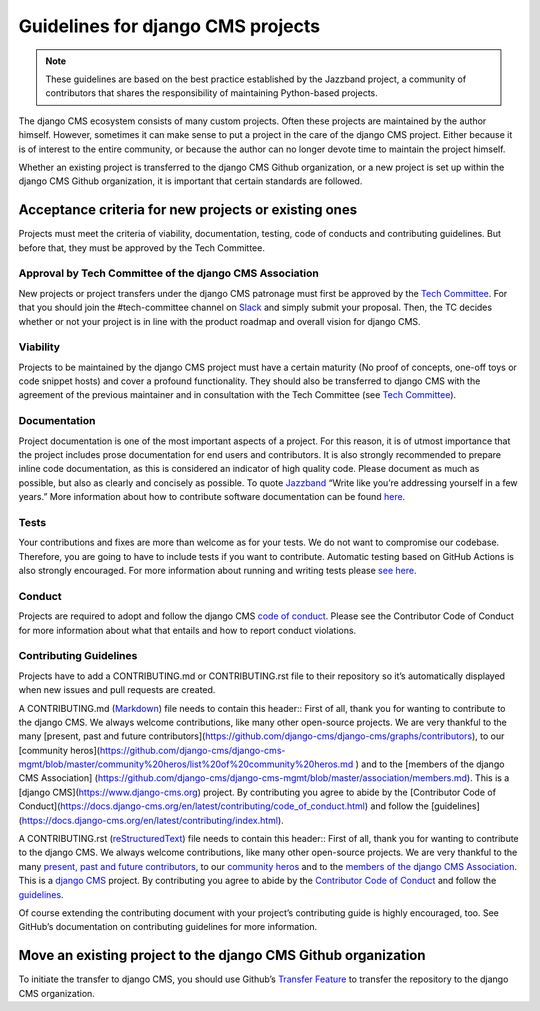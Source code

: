 ..  _move-existing-projects:

#####################################
Guidelines for django CMS projects
#####################################

.. note:: These guidelines are based on the best practice established by the Jazzband project, a community of contributors that shares the responsibility of maintaining Python-based projects.

The django CMS ecosystem consists of many custom projects. Often these projects are maintained by the author himself.
However, sometimes it can make sense to put a project in the care of the django CMS project.
Either because it is of interest to the entire community, or because the author can no longer devote time to maintain the project himself.

Whether an existing project is transferred to the django CMS Github organization,
or a new project is set up within the django CMS Github organization, it is important that certain standards are followed.

**********************************************************
Acceptance criteria for new projects or existing ones
**********************************************************

Projects must meet the criteria of viability, documentation, testing, code of conducts and contributing guidelines.
But before that, they must be approved by the Tech Committee.

Approval by Tech Committee of the django CMS Association
************************************************************

New projects or project transfers under the django CMS patronage must first be approved
by the `Tech Committee <https://github.com/django-cms/django-cms-mgmt/blob/master/tech-committee/about.md>`_.
For that you should join the #tech-committee channel on `Slack <https://www.django-cms.org/slack>`_ and simply submit your proposal. Then, the TC decides
whether or not your project is in line with the product roadmap and overall vision for django CMS.

Viability
***********

Projects to be maintained by the django CMS project must have a certain maturity (No proof of concepts,
one-off toys or code snippet hosts) and cover a profound functionality.
They should also be transferred to django CMS with the agreement of the previous maintainer and in
consultation with the Tech Committee (see `Tech Committee <https://github.com/django-cms/django-cms-mgmt/blob/master/tech-committee/about.md>`_).

Documentation
*****************

Project documentation is one of the most important aspects of a project. For this reason, it is of utmost importance
that the project includes prose documentation for end users and contributors.
It is also strongly recommended to prepare inline code documentation, as this is considered an indicator of
high quality code. Please document as much as possible, but also as clearly and concisely as possible.
To quote `Jazzband <https://jazzband.co/about/guidelines>`_ “Write like you’re addressing yourself in a few years.”
More information about how to contribute software documentation can be found `here <https://docs.django-cms.org/en/latest/contributing/documentation.html>`_.

Tests
********
Your contributions and fixes are more than welcome as for your tests. We do not want to compromise our codebase.
Therefore, you are going to have to include tests if you want to contribute. Automatic testing based on GitHub Actions
is also strongly encouraged. For more information about running and writing tests please `see here <https://docs.django-cms.org/en/latest/contributing/testing.html>`_.

Conduct
********

Projects are required to adopt and follow the django CMS `code of conduct <https://docs.django-cms.org/en/latest/contributing/code_of_conduct.html>`_.
Please see the Contributor Code of Conduct for more information about what that entails and how to report conduct violations.

Contributing Guidelines
***************************

Projects have to add a CONTRIBUTING.md or CONTRIBUTING.rst file to their repository so it’s automatically displayed
when new issues and pull requests are created.

A CONTRIBUTING.md (`Markdown <https://daringfireball.net/projects/markdown/syntax>`_) file needs to contain this header::
First of all, thank you for wanting to contribute to the django CMS.
We always welcome contributions, like many other open-source projects.
We are very thankful to the many
[present, past and future contributors](https://github.com/django-cms/django-cms/graphs/contributors),
to our [community heros](https://github.com/django-cms/django-cms-mgmt/blob/master/community%20heros/list%20of%20community%20heros.md ) and to the [members of the django CMS Association] (https://github.com/django-cms/django-cms-mgmt/blob/master/association/members.md).
This is a [django CMS](https://www.django-cms.org) project.
By contributing you agree to
abide by the [Contributor Code of Conduct](https://docs.django-cms.org/en/latest/contributing/code_of_conduct.html)
and follow the [guidelines](https://docs.django-cms.org/en/latest/contributing/index.html).

A CONTRIBUTING.rst (`reStructuredText <http://docutils.sourceforge.net/docs/ref/rst/restructuredtext.html>`_) file needs to contain this header::
First of all, thank you for wanting to contribute to the django CMS.
We always welcome contributions, like many other open-source projects.
We are very thankful to the many `present, past and future contributors <https://github.com/django-cms/django-cms/graphs/contributors>`_,
to our `community heros <https://github.com/django-cms/django-cms-mgmt/blob/master/community%20heros/list%20of%20community%20heros.md>`_ and
to the `members of the django CMS Association <https://github.com/django-cms/django-cms-mgmt/blob/master/association/members.md>`_.
This is a `django CMS <https://www.django-cms.org>`_ project. By contributing you agree to abide
by the `Contributor Code of Conduct <https://docs.django-cms.org/en/latest/contributing/code_of_conduct.html>`_ and
follow the `guidelines <https://docs.django-cms.org/en/latest/contributing/index.html>`_.

Of course extending the contributing document with your project’s contributing guide is highly encouraged, too. See GitHub’s documentation on contributing guidelines for more information.

*****************************************************************
Move an existing project to the django CMS Github organization
*****************************************************************

To initiate the transfer to django CMS, you should use Github’s `Transfer Feature <https://docs.github.com/en/repositories/creating-and-managing-repositories/transferring-a-repository>`_ to transfer the repository to the django CMS organization.
